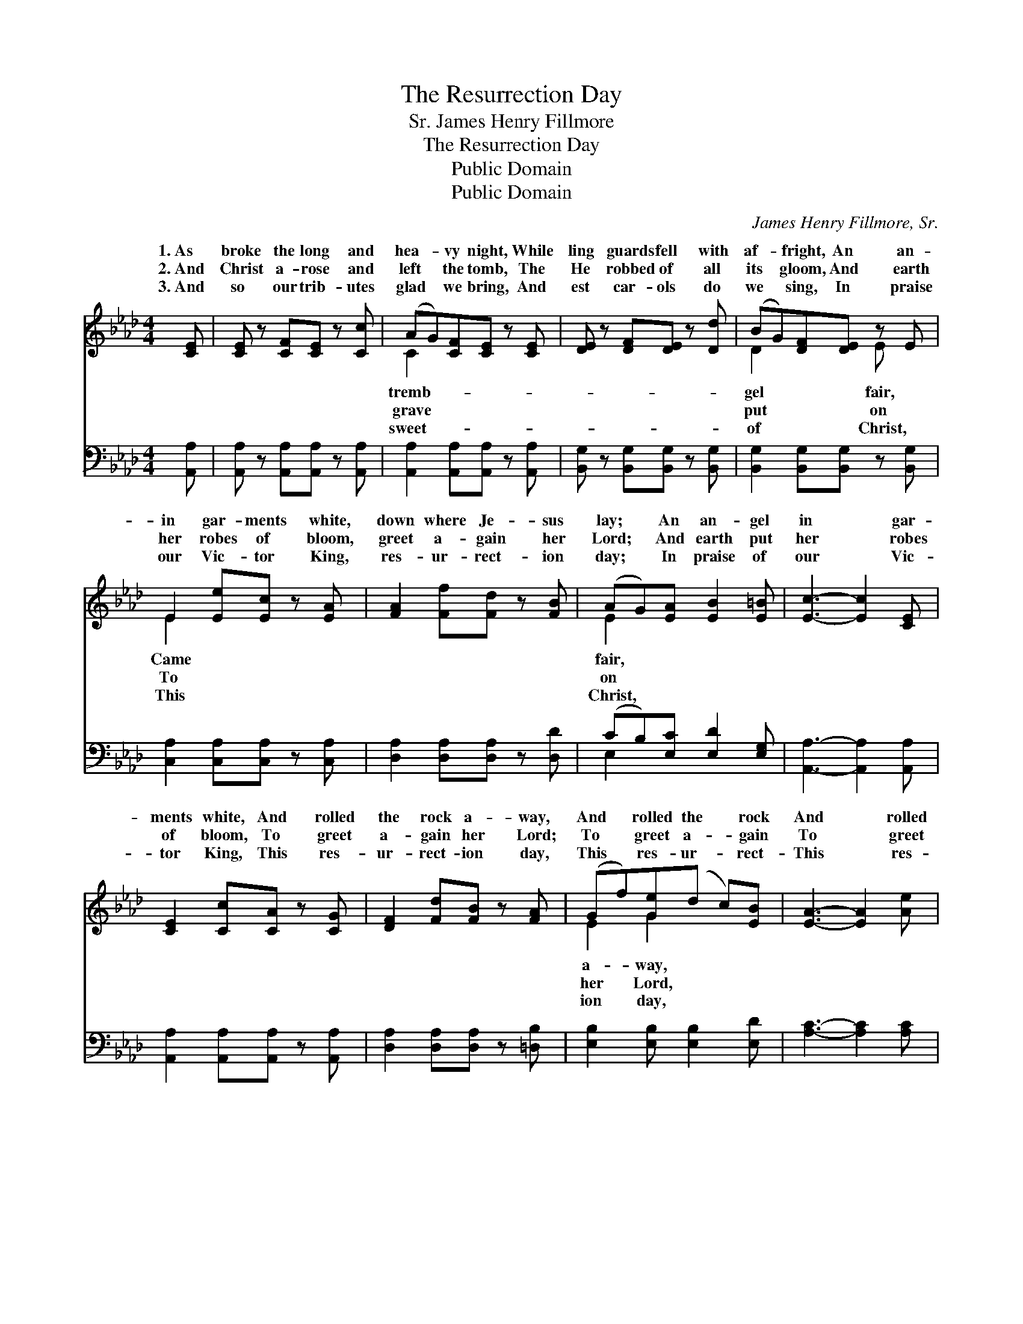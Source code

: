 X:1
T:The Resurrection Day
T:James Henry Fillmore, Sr.
T:The Resurrection Day
T:Public Domain
T:Public Domain
C:James Henry Fillmore, Sr.
Z:Public Domain
%%score ( 1 2 ) ( 3 4 )
L:1/8
M:4/4
K:Ab
V:1 treble 
V:2 treble 
V:3 bass 
V:4 bass 
V:1
 [CE] | [CE] z [CF][CE] z [Cc] | (AG)[CF][CE] z [CE] | [DE] z [DF][DE] z [Dd] | (BG)[DF][DE] z E | %5
w: 1.~As|broke the long and|hea- * vy night, While|ling guards fell with|af- * fright, An an-|
w: 2.~And|Christ a- rose and|left * the tomb, The|He robbed of all|its * gloom, And earth|
w: 3.~And|so our trib- utes|glad * we bring, And|est car- ols do|we * sing, In praise|
 E2 [Ee][Ec] z [EA] | [FA]2 [Ff][Fd] z [FB] | (AG)[EA] [EB]2 [E=B] | [Ec]3- [Ec]2 [CE] | %9
w: in gar- ments white,|down where Je- sus|lay; * An an- gel|in * gar-|
w: her robes of bloom,|greet a- gain her|Lord; * And earth put|her * robes|
w: our Vic- tor King,|res- ur- rect- ion|day; * In praise of|our * Vic-|
 [CE]2 [Cc][CA] z [CG] | [DF]2 [Fd][FB] z [FA] | (Gf)[Ge](d c)[EB] | [EA]3- [EA]2 [Ae] | %13
w: ments white, And rolled|the rock a- way,|And * rolled the * rock|And * rolled|
w: of bloom, To greet|a- gain her Lord;|To * greet a- * gain|To * greet|
w: tor King, This res-|ur- rect- ion day,|This * res- ur- * rect-|This * res-|
 [Ae]2 [Ae] [Ae]2 [Ae] | [Ge]3- [Ge]2 [DG] | [DG]2 [DG] [DG]2 [DG] | [CA]3- [CA]2 |] %17
w: the rock a- way.||||
w: a- gain her Lord.||||
w: ur- rect- ion day.||||
V:2
 x | x6 | C2 x4 | x6 | D2 x2 E x | E2 x4 | x6 | E2 x4 | x6 | x6 | x6 | E2 G2 x2 | x6 | x6 | x6 | %15
w: ||tremb-||gel fair,|Came||fair,||||a- way,||||
w: ||grave||put on|To||on||||her Lord,||||
w: ||sweet-||of Christ,|This||Christ,||||ion day,||||
 x6 | x5 |] %17
w: ||
w: ||
w: ||
V:3
 [A,,A,] | [A,,A,] z [A,,A,][A,,A,] z [A,,A,] | [A,,A,]2 [A,,A,][A,,A,] z [A,,A,] | %3
 [B,,G,] z [B,,G,][B,,G,] z [B,,G,] | [B,,G,]2 [B,,G,][B,,G,] z [B,,G,] | %5
 [C,A,]2 [C,A,][C,A,] z [C,A,] | [D,A,]2 [D,A,][D,A,] z [D,D] | (CB,)[E,C] [E,D]2 [E,G,] | %8
 [A,,A,]3- [A,,A,]2 [A,,A,] | [A,,A,]2 [A,,A,][A,,A,] z [A,,A,] | [D,A,]2 [D,A,][D,A,] z [=D,B,] | %11
 [E,B,]2 [E,B,] [E,B,]2 [E,D] | [A,C]3- [A,C]2 [A,C] | [A,C]2 [A,C] [A,C]2 [A,C] | %14
 [E,B,]3- [E,B,]2 [E,B,] | [E,B,]2 [E,B,] [E,B,]2 [E,B,] | [A,,A,]3- [A,,A,]2 |] %17
V:4
 x | x6 | x6 | x6 | x6 | x6 | x6 | E,2 x4 | x6 | x6 | x6 | x6 | x6 | x6 | x6 | x6 | x5 |] %17

